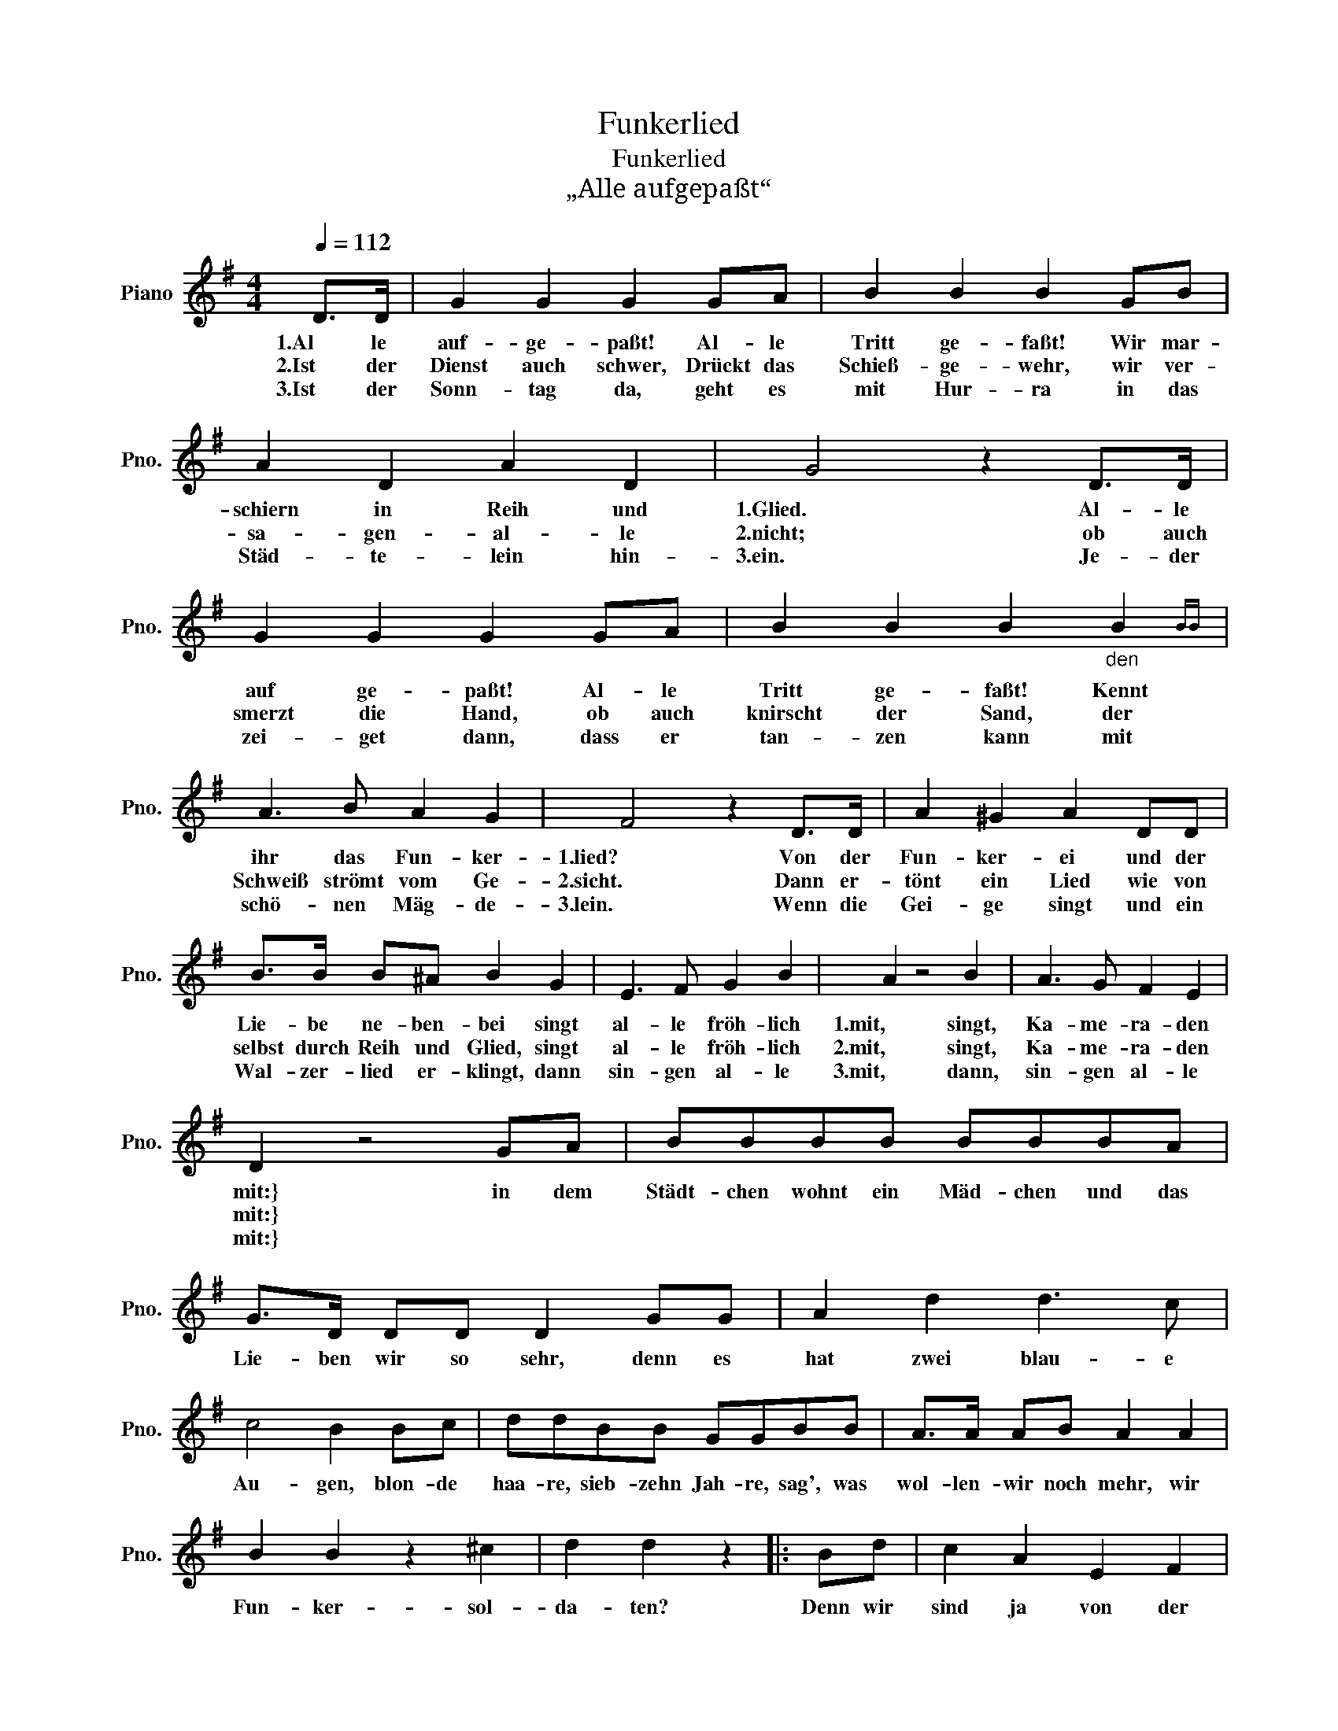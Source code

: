 X:1
T:Funkerlied
T:Funkerlied
T:„Alle aufgepaßt“
L:1/8
Q:1/4=112
M:4/4
K:G
V:1 treble nm="Piano" snm="Pno."
V:1
 D>D | G2 G2 G2 GA | B2 B2 B2 GB | A2 D2 A2 D2 | G4 z2 D>D | G2 G2 G2 GA | B2 B2 B2"_den" B2{BB} | %7
w: 1.Al le|auf- ge- paßt! Al- le|Tritt ge- faßt! Wir mar-|schiern in Reih und|1.Glied. Al- le|auf ge- paßt! Al- le|Tritt ge- faßt! Kennt|
w: 2.Ist der|Dienst auch schwer, Drückt das|Schieß- ge- wehr, wir ver-|sa- gen- al- le|2.nicht; ob auch|smerzt die Hand, ob auch|knirscht der Sand, der|
w: 3.Ist der|Sonn- tag da, geht es|mit Hur- ra in das|Städ- te- lein hin-|3.ein. Je- der|zei- get dann, dass er|tan- zen kann mit|
 A3 B A2 G2 | F4 z2 D>D | A2 ^G2 A2 DD | B>B B^A B2 G2 | E3 F G2 B2 | A2 z4 B2 | A3 G F2 E2 | %14
w: ihr das Fun- ker-|1.lied? Von der|Fun- ker- ei und der|Lie- be ne- ben- bei singt|al- le fröh- lich|1.mit, singt,|Ka- me- ra- den|
w: Schweiß strömt vom Ge-|2.sicht. Dann er-|tönt ein Lied wie von|selbst durch Reih und Glied, singt|al- le fröh- lich|2.mit, singt,|Ka- me- ra- den|
w: schö- nen Mäg- de-|3.lein. Wenn die|Gei- ge singt und ein|Wal- zer- lied er- klingt, dann|sin- gen al- le|3.mit, dann,|sin- gen al- le|
 D2 z4 GA | BBBB BBBA | G>D DD D2 GG | A2 d2 d3 c | c4 B2 Bc | ddBB GGBB | A>A AB A2 A2 | %21
w: mit:} in dem|Städt- chen wohnt ein Mäd- chen und das|Lie- ben wir so sehr, denn es|hat zwei blau- e|Au- gen, blon- de|haa- re, sieb- zehn Jah- re, sag', was|wol- len- wir noch mehr, wir|
w: mit:} * *|||||||
w: mit:} * *|||||||
 B2 B2 z2 ^c2 | d2 d2 z2 |: Bd | c2 A2 E2 F2 | G>G GB D2 Bd | c2 A2 E2 F2 | GFGB D2 D2 | %28
w: Fun- ker- sol-|da- ten?|Denn wir|sind ja von der|L. N. Kom- pa- nie, und wir|ge- ben stets: „Ich|lie- be lie- be Sie.“ Und|
w: |||||||
w: |||||||
 G2 G2 B>A GF | E2 z4 c2 | B>G GA B2 A2 | G2 z4 :| %32
w: al- le Mä- del hö- ren|mit. Di-|da di did, di- da di|did!|
w: ||||
w: ||||


